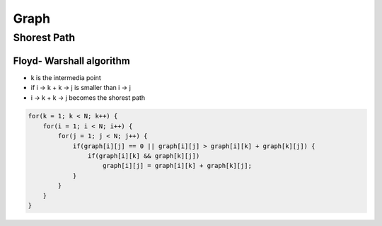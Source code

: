 Graph
=====

Shorest Path
^^^^^^^^^^^^

Floyd- Warshall algorithm
+++++++++++++++++++++++++

* k is the intermedia point
* if i -> k + k -> j is smaller than i -> j
* i -> k + k -> j becomes the shorest path

.. code-block:: cpp
    
    for(k = 1; k < N; k++) {
        for(i = 1; i < N; i++) {
            for(j = 1; j < N; j++) {
                if(graph[i][j] == 0 || graph[i][j] > graph[i][k] + graph[k][j]) {
                    if(graph[i][k] && graph[k][j])
                        graph[i][j] = graph[i][k] + graph[k][j];
                }
            }
        }
    }


